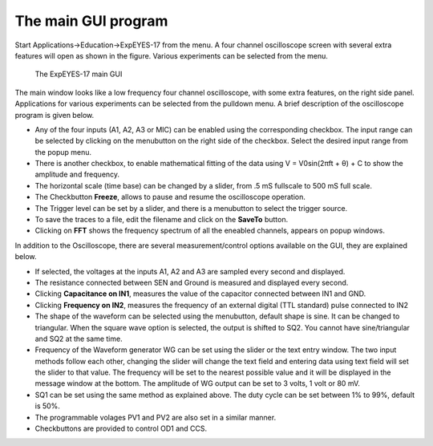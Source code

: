The main GUI program
====================

Start Applications->Education->ExpEYES-17 from the menu. A four channel
oscilloscope screen with several extra features will open as shown in
the figure. Various experiments can be selected from the menu.

.. _the-scope17-screen:
.. figure:: pics/eyes17-screen-en.png

    The ExpEYES-17 main GUI

The main window looks like a low frequency four channel oscilloscope,
with some extra features, on the right side panel. Applications for
various experiments can be selected from the pulldown menu. A brief
description of the oscilloscope program is given below.

-  Any of the four inputs (A1, A2, A3 or MIC) can be enabled using the
   corresponding checkbox. The input range can be selected by clicking
   on the menubutton on the right side of the checkbox. Select the
   desired input range from the popup menu.
-  There is another checkbox, to enable mathematical fitting of the data
   using V = V\ 0\ sin(2\ πft + θ\ ) + C to show the amplitude and
   frequency.
-  The horizontal scale (time base) can be changed by a slider, from .5
   mS fullscale to 500 mS full scale.
-  The Checkbutton **Freeze**, allows to pause and resume the
   oscilloscope operation.
-  The Trigger level can be set by a slider, and there is a menubutton
   to select the trigger source.
-  To save the traces to a file, edit the filename and click on the
   **SaveTo** button.
-  Clicking on **FFT** shows the frequency spectrum of all the eneabled
   channels, appears on popup windows.

In addition to the Oscilloscope, there are several measurement/control
options available on the GUI, they are explained below.

-  If selected, the voltages at the inputs A1, A2 and A3 are sampled
   every second and displayed.
-  The resistance connected between SEN and Ground is measured and
   displayed every second.
-  Clicking **Capacitance on IN1**, measures the value of the capacitor
   connected between IN1 and GND.
-  Clicking **Frequency on IN2**, measures the frequency of an external
   digital (TTL standard) pulse connected to IN2
-  The shape of the waveform can be selected using the menubutton,
   default shape is sine. It can be changed to triangular. When the
   square wave option is selected, the output is shifted to SQ2. You
   cannot have sine/triangular and SQ2 at the same time.
-  Frequency of the Waveform generator WG can be set using the slider or
   the text entry window. The two input methods follow each other,
   changing the slider will change the text field and entering data
   using text field will set the slider to that value. The frequency
   will be set to the nearest possible value and it will be displayed in
   the message window at the bottom. The amplitude of WG output can be
   set to 3 volts, 1 volt or 80 mV.
-  SQ1 can be set using the same method as explained above. The duty
   cycle can be set between 1% to 99%, default is 50%.
-  The programmable volages PV1 and PV2 are also set in a similar
   manner.
-  Checkbuttons are provided to control OD1 and CCS.

